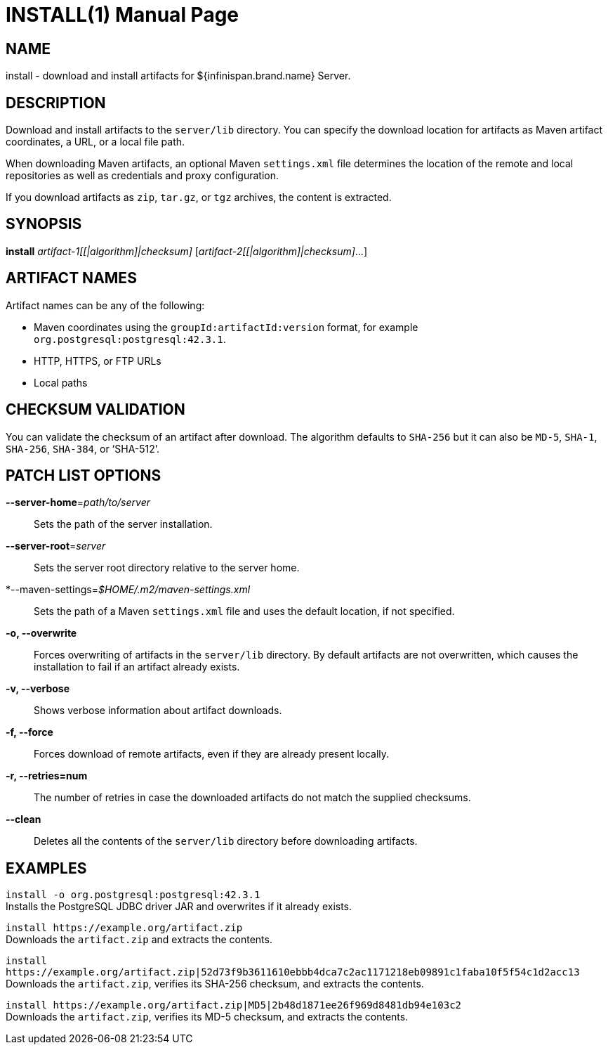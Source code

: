 INSTALL(1)
==========
:doctype: manpage


NAME
----
install - download and install artifacts for ${infinispan.brand.name} Server.


DESCRIPTION
-----------
Download and install artifacts to the `server/lib` directory.
You can specify the download location for artifacts as Maven artifact coordinates, a URL, or a local file path.

When downloading Maven artifacts, an optional Maven `settings.xml` file determines the location of the remote and local repositories as well as credentials and proxy configuration.

If you download artifacts as `zip`, `tar.gz`, or `tgz` archives, the content is extracted.


SYNOPSIS
--------
*install* 'artifact-1[[|algorithm]|checksum]' ['artifact-2[[|algorithm]|checksum]'...]


ARTIFACT NAMES
--------------
Artifact names can be any of the following:

* Maven coordinates using the `groupId:artifactId:version` format, for example `org.postgresql:postgresql:42.3.1`.
* HTTP, HTTPS, or FTP URLs
* Local paths


CHECKSUM VALIDATION
-------------------
You can validate the checksum of an artifact after download.
The algorithm defaults to `SHA-256` but it can also be `MD-5`, `SHA-1`, `SHA-256`, `SHA-384`, or `SHA-512'.


PATCH LIST OPTIONS
------------------

*--server-home*='path/to/server'::
Sets the path of the server installation.

*--server-root*='server'::
Sets the server root directory relative to the server home.

*--maven-settings='$HOME/.m2/maven-settings.xml'::
Sets the path of a Maven `settings.xml` file and uses the default location, if not specified.

*-o, --overwrite*::
Forces overwriting of artifacts in the `server/lib` directory. By default artifacts are not overwritten, which causes the installation to fail if an artifact already exists.

*-v, --verbose*::
Shows verbose information about artifact downloads.

*-f, --force*::
Forces download of remote artifacts, even if they are already present locally.

*-r, --retries=num*::
The number of retries in case the downloaded artifacts do not match the supplied checksums.

*--clean*::
Deletes all the contents of the `server/lib` directory before downloading artifacts.


EXAMPLES
--------

`install -o org.postgresql:postgresql:42.3.1` +
Installs the PostgreSQL JDBC driver JAR and overwrites if it already exists.

`install https://example.org/artifact.zip` +
Downloads the `artifact.zip` and extracts the contents.

`install https://example.org/artifact.zip|52d73f9b3611610ebbb4dca7c2ac1171218eb09891c1faba10f5f54c1d2acc13` +
Downloads the `artifact.zip`, verifies its SHA-256 checksum, and extracts the contents.

`install https://example.org/artifact.zip|MD5|2b48d1871ee26f969d8481db94e103c2` +
Downloads the `artifact.zip`, verifies its MD-5 checksum, and extracts the contents.
